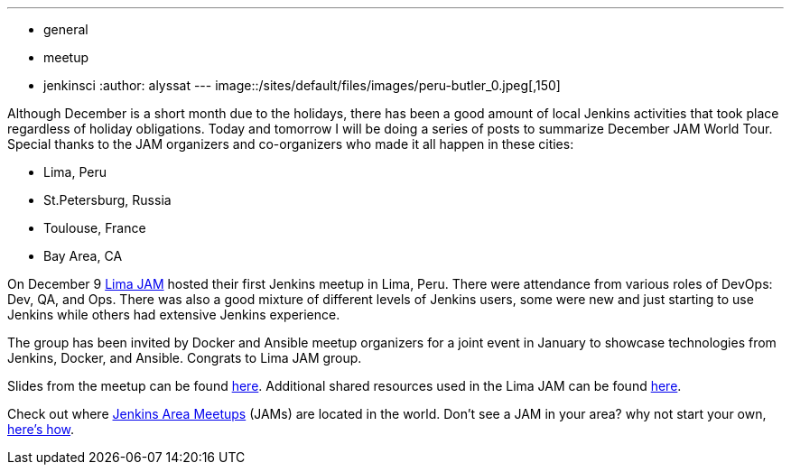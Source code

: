 ---
:layout: post
:title: "December JAM World Tour:  Lima, Peru"
:nodeid: 660
:created: 1450503279
:tags:
  - general
  - meetup
  - jenkinsci
:author: alyssat
---
image::/sites/default/files/images/peru-butler_0.jpeg[,150]

Although December is a short month due to the holidays, there has been a good
amount of local Jenkins activities that took place regardless of holiday
obligations. Today and tomorrow I will be doing a series of posts to summarize
December JAM World Tour. Special thanks to the JAM organizers and co-organizers
who made it all happen in these cities:

* Lima, Peru
* St.Petersburg, Russia
* Toulouse, France
* Bay Area, CA

On December 9 https://www.meetup.com/Lima-Jenkins-Area-Meetup/[Lima JAM]
hosted their first Jenkins meetup in Lima, Peru. There were attendance from
various roles of DevOps: Dev, QA, and Ops. There was also a good mixture of
different levels of Jenkins users, some were new and just starting to use
Jenkins while others had extensive Jenkins experience.

The group has been invited by Docker and Ansible meetup organizers for a joint
event in January to showcase technologies from Jenkins, Docker, and Ansible.
Congrats to Lima JAM group.

Slides from the meetup can be found
https://speakerdeck.com/eddumelendez/peru-jam-intro[here]. Additional shared resources used in
the Lima JAM can be found https://jenkinsperu.github.io/[here].

Check out where https://www.meetup.com/pro/Jenkins/[Jenkins Area Meetups]
(JAMs) are located in the world. Don't see a JAM in your area? why not start
your own, https://wiki.jenkins.io/display/JENKINS/Jenkins+Area+Meetup[here's
how].
